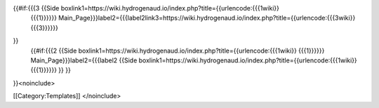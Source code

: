 {{#if:{{{3 {{Side boxlink1=https://wiki.hydrogenaud.io/index.php?title={{urlencode:{{{1wiki}}
   {{{1}}}}}}
   Main_Page}}}label2={{{label2link3=https://wiki.hydrogenaud.io/index.php?title={{urlencode:{{{3wiki}}
   {{{3}}}}}}

}}
   | {{#if:{{{2 {{Side
     boxlink1=https://wiki.hydrogenaud.io/index.php?title={{urlencode:{{{1wiki}}
     {{{1}}}}}} Main_Page}}}label2={{{label2 {{Side
     boxlink1=https://wiki.hydrogenaud.io/index.php?title={{urlencode:{{{1wiki}}
     {{{1}}}}}} }} }}

}}<noinclude>

[[Category:Templates]] </noinclude>
